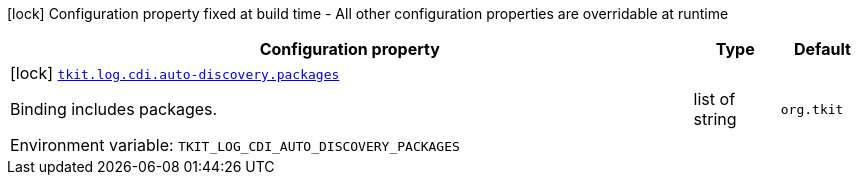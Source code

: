 [.configuration-legend]
icon:lock[title=Fixed at build time] Configuration property fixed at build time - All other configuration properties are overridable at runtime
[.configuration-reference.searchable, cols="80,.^10,.^10"]
|===

h|[.header-title]##Configuration property##
h|Type
h|Default

a|icon:lock[title=Fixed at build time] [[tkit-quarkus-log-cdi_tkit-log-cdi-auto-discovery-packages]] [.property-path]##link:#tkit-quarkus-log-cdi_tkit-log-cdi-auto-discovery-packages[`tkit.log.cdi.auto-discovery.packages`]##
ifdef::add-copy-button-to-config-props[]
config_property_copy_button:+++tkit.log.cdi.auto-discovery.packages+++[]
endif::add-copy-button-to-config-props[]


[.description]
--
Binding includes packages.


ifdef::add-copy-button-to-env-var[]
Environment variable: env_var_with_copy_button:+++TKIT_LOG_CDI_AUTO_DISCOVERY_PACKAGES+++[]
endif::add-copy-button-to-env-var[]
ifndef::add-copy-button-to-env-var[]
Environment variable: `+++TKIT_LOG_CDI_AUTO_DISCOVERY_PACKAGES+++`
endif::add-copy-button-to-env-var[]
--
|list of string
|`org.tkit`

|===

